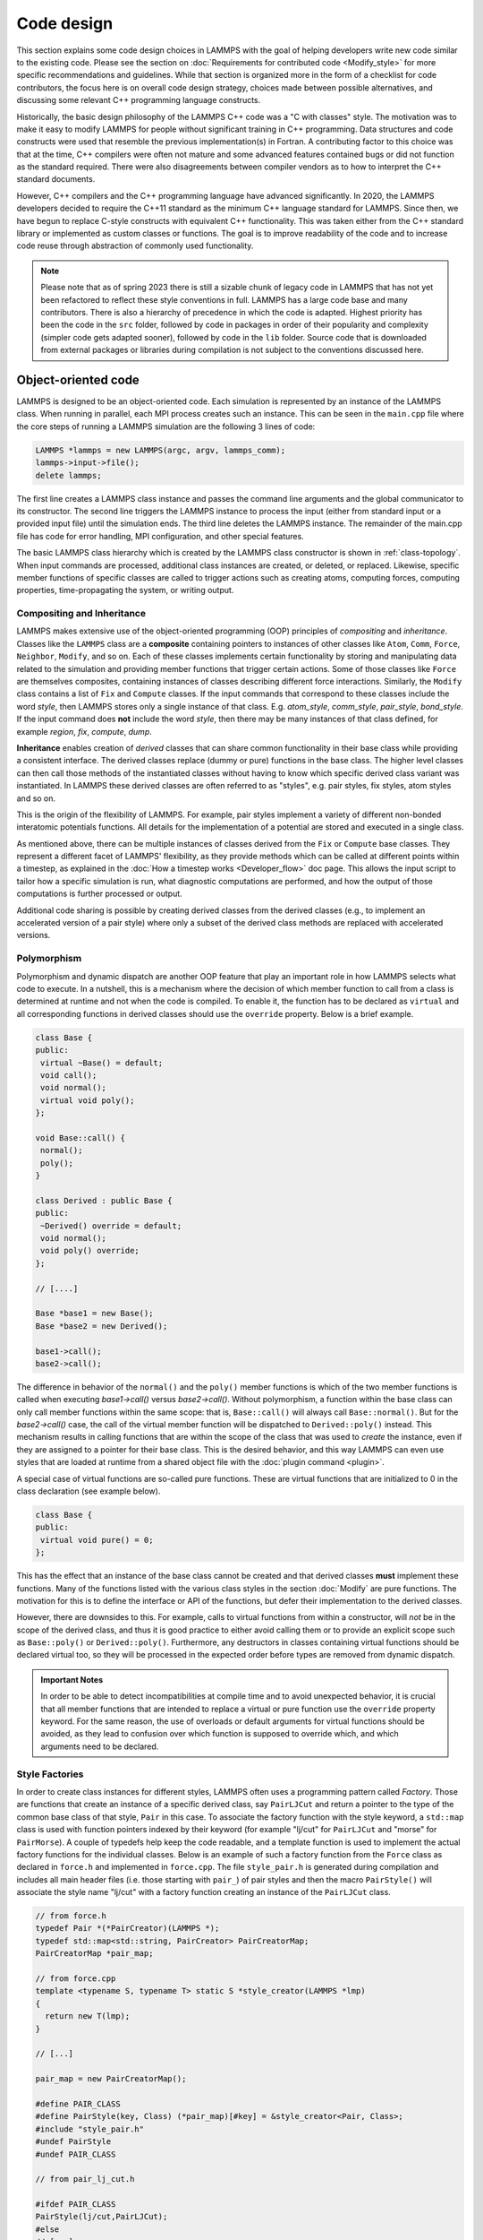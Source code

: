 Code design
-----------

This section explains some code design choices in LAMMPS with the goal
of helping developers write new code similar to the existing code.
Please see the section on :doc:`Requirements for contributed code
<Modify_style>` for more specific recommendations and guidelines.  While
that section is organized more in the form of a checklist for code
contributors, the focus here is on overall code design strategy, choices
made between possible alternatives, and discussing some relevant C++
programming language constructs.

Historically, the basic design philosophy of the LAMMPS C++ code was a
"C with classes" style.  The motivation was to make it easy to modify
LAMMPS for people without significant training in C++ programming.  Data
structures and code constructs were used that resemble the previous
implementation(s) in Fortran.  A contributing factor to this choice was
that at the time, C++ compilers were often not mature and some advanced
features contained bugs or did not function as the standard required.
There were also disagreements between compiler vendors as to how to
interpret the C++ standard documents.

However, C++ compilers and the C++ programming language have advanced
significantly.  In 2020, the LAMMPS developers decided to require the
C++11 standard as the minimum C++ language standard for LAMMPS.  Since
then, we have begun to replace C-style constructs with equivalent C++
functionality.  This was taken either from the C++ standard library or
implemented as custom classes or functions.  The goal is to improve
readability of the code and to increase code reuse through abstraction
of commonly used functionality.

.. note::

   Please note that as of spring 2023 there is still a sizable chunk of
   legacy code in LAMMPS that has not yet been refactored to reflect
   these style conventions in full.  LAMMPS has a large code base and
   many contributors.  There is also a hierarchy of precedence in which
   the code is adapted.  Highest priority has been the code in the
   ``src`` folder, followed by code in packages in order of their
   popularity and complexity (simpler code gets adapted sooner), followed
   by code in the ``lib`` folder.  Source code that is downloaded from
   external packages or libraries during compilation is not subject to
   the conventions discussed here.

Object-oriented code
^^^^^^^^^^^^^^^^^^^^

LAMMPS is designed to be an object-oriented code.  Each simulation is
represented by an instance of the LAMMPS class.  When running in
parallel, each MPI process creates such an instance.  This can be seen
in the ``main.cpp`` file where the core steps of running a LAMMPS
simulation are the following 3 lines of code:

.. code-block:: c++

    LAMMPS *lammps = new LAMMPS(argc, argv, lammps_comm);
    lammps->input->file();
    delete lammps;

The first line creates a LAMMPS class instance and passes the command
line arguments and the global communicator to its constructor.  The
second line triggers the LAMMPS instance to process the input (either
from standard input or a provided input file) until the simulation
ends.  The third line deletes the LAMMPS instance.  The remainder of
the main.cpp file has code for error handling, MPI configuration, and
other special features.

The basic LAMMPS class hierarchy which is created by the LAMMPS class
constructor is shown in :ref:`class-topology`.  When input commands
are processed, additional class instances are created, or deleted, or
replaced.  Likewise, specific member functions of specific classes are
called to trigger actions such as creating atoms, computing forces,
computing properties, time-propagating the system, or writing output.

Compositing and Inheritance
===========================

LAMMPS makes extensive use of the object-oriented programming (OOP)
principles of *compositing* and *inheritance*. Classes like the
``LAMMPS`` class are a **composite** containing pointers to instances
of other classes like ``Atom``, ``Comm``, ``Force``, ``Neighbor``,
``Modify``, and so on.  Each of these classes implements certain
functionality by storing and manipulating data related to the
simulation and providing member functions that trigger certain
actions.  Some of those classes like ``Force`` are themselves
composites, containing instances of classes describing different force
interactions.  Similarly, the ``Modify`` class contains a list of
``Fix`` and ``Compute`` classes.  If the input commands that
correspond to these classes include the word *style*, then LAMMPS
stores only a single instance of that class.  E.g. *atom_style*,
*comm_style*, *pair_style*, *bond_style*.  If the input command does
**not** include the word *style*, then there may be many instances of
that class defined, for example *region*, *fix*, *compute*, *dump*.

**Inheritance** enables creation of *derived* classes that can share
common functionality in their base class while providing a consistent
interface.  The derived classes replace (dummy or pure) functions in
the base class.  The higher level classes can then call those methods
of the instantiated classes without having to know which specific
derived class variant was instantiated.  In LAMMPS these derived
classes are often referred to as "styles", e.g.  pair styles, fix
styles, atom styles and so on.

This is the origin of the flexibility of LAMMPS.  For example, pair
styles implement a variety of different non-bonded interatomic
potentials functions.  All details for the implementation of a
potential are stored and executed in a single class.

As mentioned above, there can be multiple instances of classes derived
from the ``Fix`` or ``Compute`` base classes.  They represent a
different facet of LAMMPS' flexibility, as they provide methods which
can be called at different points within a timestep, as explained in
the :doc:`How a timestep works <Developer_flow>` doc page.  This allows
the input script to tailor how a specific simulation is run, what
diagnostic computations are performed, and how the output of those
computations is further processed or output.

Additional code sharing is possible by creating derived classes from the
derived classes (e.g., to implement an accelerated version of a pair
style) where only a subset of the derived class methods are replaced
with accelerated versions.

Polymorphism
============

Polymorphism and dynamic dispatch are another OOP feature that play an
important role in how LAMMPS selects what code to execute.  In a
nutshell, this is a mechanism where the decision of which member
function to call from a class is determined at runtime and not when
the code is compiled.  To enable it, the function has to be declared
as ``virtual`` and all corresponding functions in derived classes
should use the ``override`` property. Below is a brief example.

.. code-block:: c++

   class Base {
   public:
    virtual ~Base() = default;
    void call();
    void normal();
    virtual void poly();
   };

   void Base::call() {
    normal();
    poly();
   }

   class Derived : public Base {
   public:
    ~Derived() override = default;
    void normal();
    void poly() override;
   };

   // [....]

   Base *base1 = new Base();
   Base *base2 = new Derived();

   base1->call();
   base2->call();

The difference in behavior of the ``normal()`` and the ``poly()`` member
functions is which of the two member functions is called when executing
`base1->call()` versus `base2->call()`.  Without polymorphism, a
function within the base class can only call member functions within the
same scope: that is, ``Base::call()`` will always call
``Base::normal()``.  But for the `base2->call()` case, the call of the
virtual member function will be dispatched to ``Derived::poly()``
instead.  This mechanism results in calling functions that are within
the scope of the class that was used to *create* the instance, even if
they are assigned to a pointer for their base class.  This is the
desired behavior, and this way LAMMPS can even use styles that are loaded
at runtime from a shared object file with the :doc:`plugin command
<plugin>`.

A special case of virtual functions are so-called pure functions.  These
are virtual functions that are initialized to 0 in the class declaration
(see example below).

.. code-block:: c++

   class Base {
   public:
    virtual void pure() = 0;
   };

This has the effect that an instance of the base class cannot be
created and that derived classes **must** implement these functions.
Many of the functions listed with the various class styles in the
section :doc:`Modify` are pure functions.  The motivation for this is
to define the interface or API of the functions, but defer their
implementation to the derived classes.

However, there are downsides to this. For example, calls to virtual
functions from within a constructor, will *not* be in the scope of the
derived class, and thus it is good practice to either avoid calling them
or to provide an explicit scope such as ``Base::poly()`` or
``Derived::poly()``.  Furthermore, any destructors in classes containing
virtual functions should be declared virtual too, so they will be
processed in the expected order before types are removed from dynamic
dispatch.

.. admonition:: Important Notes
   :class: note

   In order to be able to detect incompatibilities at compile time and
   to avoid unexpected behavior, it is crucial that all member functions
   that are intended to replace a virtual or pure function use the
   ``override`` property keyword.  For the same reason, the use of
   overloads or default arguments for virtual functions should be
   avoided, as they lead to confusion over which function is supposed to
   override which, and which arguments need to be declared.

Style Factories
===============

In order to create class instances for different styles, LAMMPS often
uses a programming pattern called `Factory`.  Those are functions that
create an instance of a specific derived class, say ``PairLJCut`` and
return a pointer to the type of the common base class of that style,
``Pair`` in this case.  To associate the factory function with the
style keyword, a ``std::map`` class is used with function pointers
indexed by their keyword (for example "lj/cut" for ``PairLJCut`` and
"morse" for ``PairMorse``).  A couple of typedefs help keep the code
readable, and a template function is used to implement the actual
factory functions for the individual classes.  Below is an example
of such a factory function from the ``Force`` class as declared in
``force.h`` and implemented in ``force.cpp``.  The file ``style_pair.h``
is generated during compilation and includes all main header files
(i.e. those starting with ``pair_``) of pair styles and then the
macro ``PairStyle()`` will associate the style name "lj/cut"
with a factory function creating an instance of the ``PairLJCut``
class.

.. code-block:: c++

   // from force.h
   typedef Pair *(*PairCreator)(LAMMPS *);
   typedef std::map<std::string, PairCreator> PairCreatorMap;
   PairCreatorMap *pair_map;

   // from force.cpp
   template <typename S, typename T> static S *style_creator(LAMMPS *lmp)
   {
     return new T(lmp);
   }

   // [...]

   pair_map = new PairCreatorMap();

   #define PAIR_CLASS
   #define PairStyle(key, Class) (*pair_map)[#key] = &style_creator<Pair, Class>;
   #include "style_pair.h"
   #undef PairStyle
   #undef PAIR_CLASS

   // from pair_lj_cut.h

   #ifdef PAIR_CLASS
   PairStyle(lj/cut,PairLJCut);
   #else
   // [...]

Similar code constructs are present in other files like ``modify.cpp`` and
``modify.h`` or ``neighbor.cpp`` and ``neighbor.h``.  Those contain
similar macros and include ``style_*.h`` files for creating class instances
of styles they manage.


I/O and output formatting
^^^^^^^^^^^^^^^^^^^^^^^^^

C-style stdio versus C++ style iostreams
========================================

LAMMPS uses the "stdio" library of the standard C library for reading
from and writing to files and console instead of C++ "iostreams".
This is mainly motivated by better performance, better control over
formatting, and less effort to achieve specific formatting.

Since mixing "stdio" and "iostreams" can lead to unexpected behavior,
use of the latter is strongly discouraged.  Output to the screen should
*not* use the predefined ``stdout`` FILE pointer, but rather the
``screen`` and ``logfile`` FILE pointers managed by the LAMMPS class.
Furthermore, output should generally only be done by MPI rank 0
(``comm->me == 0``).  Output that is sent to both ``screen`` and
``logfile`` should use the :cpp:func:`utils::logmesg() convenience
function <LAMMPS_NS::utils::logmesg>`.

We discourage the use of stringstreams because the bundled {fmt} library
and the customized tokenizer classes provide the same functionality in a
cleaner way with better performance.  This also helps maintain a
consistent programming syntax with code from many different
contributors.

Formatting with the {fmt} library
===================================

The LAMMPS source code includes a copy of the `{fmt} library
<https://fmt.dev>`_, which is preferred over formatting with the
"printf()" family of functions.  The primary reason is that it allows a
typesafe default format for any type of supported data.  This is
particularly useful for formatting integers of a given size (32-bit or
64-bit) which may require different format strings depending on compile
time settings or compilers/operating systems.  Furthermore, {fmt} gives
better performance, has more functionality, a familiar formatting syntax
that has similarities to ``format()`` in Python, and provides a facility
that can be used to integrate format strings and a variable number of
arguments into custom functions in a much simpler way than the varargs
mechanism of the C library.  Finally, {fmt} has been included into the
C++20 language standard as ``std::format()``, so changes to adopt it are
future-proof, for as long as they are not using any extensions that are
not (yet) included into C++.

The long-term plan is to switch to using ``std::format()`` instead of
``fmt::format()`` when the minimum C++ standard required for LAMMPS will
be set to C++20. See the :ref:`basic build instructions <compile>` for
more details.

Formatted strings are frequently created by calling the
``fmt::format()`` function, which will return a string as a
``std::string`` class instance.  In contrast to the ``%`` placeholder in
``printf()``, the {fmt} library uses ``{}`` to embed format descriptors.
In the simplest case, no additional characters are needed, as {fmt} will
choose the default format based on the data type of the argument.
Otherwise, the :cpp:func:`utils::print() <LAMMPS_NS::utils::print>`
function may be used instead of ``printf()`` or ``fprintf()``.  In
addition, several LAMMPS output functions, that originally accepted a
single string as argument have been overloaded to accept a format string
with optional arguments as well (e.g., ``Error::all()``,
``Error::one()``, :cpp:func:`utils::logmesg()
<LAMMPS_NS::utils::logmesg>`).

Summary of the {fmt} format syntax
==================================

The syntax of the format string is "{[<argument id>][:<format spec>]}",
where either the argument id or the format spec (separated by a colon
':') is optional.  The argument id is usually a number starting from 0
that is the index to the arguments following the format string.  By
default, these are assigned in order (i.e. 0, 1, 2, 3, 4 etc.).  The
most common case for using argument id would be to use the same argument
in multiple places in the format string without having to provide it as
an argument multiple times. The argument id is rarely used in the LAMMPS
source code.

More common is the use of a format specifier, which starts with a colon.
This may optionally be followed by a fill character (default is ' '). If
provided, the fill character **must** be followed by an alignment
character ('<', '^', '>' for left, centered, or right alignment
(default)).  The alignment character may be used without a fill
character.  The next important format parameter would be the minimum
width, which may be followed by a dot '.' and a precision for floating
point numbers.  The final character in the format string would be an
indicator for the "presentation", i.e. 'd' for decimal presentation of
integers, 'x' for hexadecimal, 'o' for octal, 'c' for character etc.
This mostly follows the "printf()" scheme, but without requiring an
additional length parameter to distinguish between different integer
widths.  The {fmt} library will detect those and adapt the formatting
accordingly.  For floating point numbers there are correspondingly, 'g'
for generic presentation, 'e' for exponential presentation, and 'f' for
fixed point presentation.

The format string "{:8}" would thus represent *any* type argument and be
replaced by at least 8 characters; "{:<8}" would do this as left
aligned, "{:^8}" as centered, "{:>8}" as right aligned.  If a specific
presentation is selected, the argument type must be compatible or else
the {fmt} formatting code will throw an exception.  Some format string
examples are given below:

.. code-block:: c++

   auto mesg = fmt::format("  CPU time: {:4d}:{:02d}:{:02d}\n", cpuh, cpum, cpus);
   mesg = fmt::format("{:<8s}| {:<10.5g} | {:<10.5g} | {:<10.5g} |{:6.1f} |{:6.2f}\n",
                      label, time_min, time, time_max, time_sq, tmp);
   utils::logmesg(lmp,"{:>6} = max # of 1-2 neighbors\n",maxall);
   utils::logmesg(lmp,"Lattice spacing in x,y,z = {:.8} {:.8} {:.8}\n",
                  xlattice,ylattice,zlattice);

which will create the following output lines:

.. parsed-literal::

     CPU time:    0:02:16
     Pair    | 2.0133     | 2.0133     | 2.0133     |   0.0 | 84.21
          4 = max # of 1-2 neighbors
     Lattice spacing in x,y,z = 1.6795962 1.6795962 1.6795962

Finally, a special feature of the {fmt} library is that format
parameters like the width or the precision may be also provided as
arguments. In that case a nested format is used where a pair of curly
braces (with an optional argument id) "{}" are used instead of the
value, for example "{:{}d}" will consume two integer arguments, the
first will be the value shown and the second the minimum width.

For more details and examples, please consult the `{fmt} syntax
documentation <https://fmt.dev/11.1/syntax/>`_ website.  Since we
plan to eventually transition to using ``std::format()`` of the C++
standard library, it is advisable to avoid using any extensions and
instead follow the (C++20) standard:
<https://en.cppreference.com/w/cpp/utility/format/format.html>_

Memory management
^^^^^^^^^^^^^^^^^

Dynamical allocation of small data and objects can be done with the C++
commands "new" and "delete/delete[]".  Large data should use the member
functions of the ``Memory`` class, most commonly, ``Memory::create()``,
``Memory::grow()``, and ``Memory::destroy()``, which provide variants
for vectors, 2d arrays, 3d arrays, etc.  These can also be used for
small data.

The use of ``malloc()``, ``calloc()``, ``realloc()`` and ``free()``
directly is strongly discouraged.  To simplify adapting legacy code
into the LAMMPS code base the member functions ``Memory::smalloc()``,
``Memory::srealloc()``, and ``Memory::sfree()`` are available, which
perform additional error checks for safety.

Use of these custom memory allocation functions is motivated by the
following considerations:

- Memory allocation failures on *any* MPI rank during a parallel run
  will trigger an immediate abort of the entire parallel calculation.
- A failing "new" will trigger an exception, which is also captured by
  LAMMPS and triggers a global abort.
- Allocation of multidimensional arrays will be done in a C compatible
  fashion, but such that the storage of the actual data is stored in one
  large contiguous block.  Thus, when MPI communication is needed,
  the data can be communicated directly (similar to Fortran arrays).
- The "destroy()" and "sfree()" functions may safely be called on NULL
  pointers.
- The "destroy()" functions will nullify the pointer variables, thus
  making "use after free" errors easy to detect.
- It is possible to use a larger than default memory alignment (not on
  all operating systems, since the allocated storage pointers must be
  compatible with ``free()`` for technical reasons).

In the practical implementation of code this means, that any pointer
variables, that are class members should be initialized to a ``nullptr``
value in their respective constructors.  That way, it is safe to call
``Memory::destroy()`` or ``delete[]`` on them before *any* allocation
outside the constructor.  This helps prevent memory leaks.
